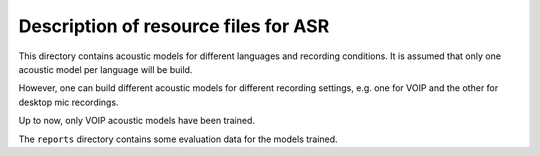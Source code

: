Description of resource files for ASR
=====================================

This directory contains acoustic models for different languages and
recording conditions. It is assumed that only one acoustic model per 
language will be build.

However, one can build different acoustic models for different recording 
settings, e.g. one for VOIP and the other for desktop mic recordings.

Up to now, only VOIP acoustic models have been trained.

The ``reports`` directory contains some evaluation data for the models
trained.
